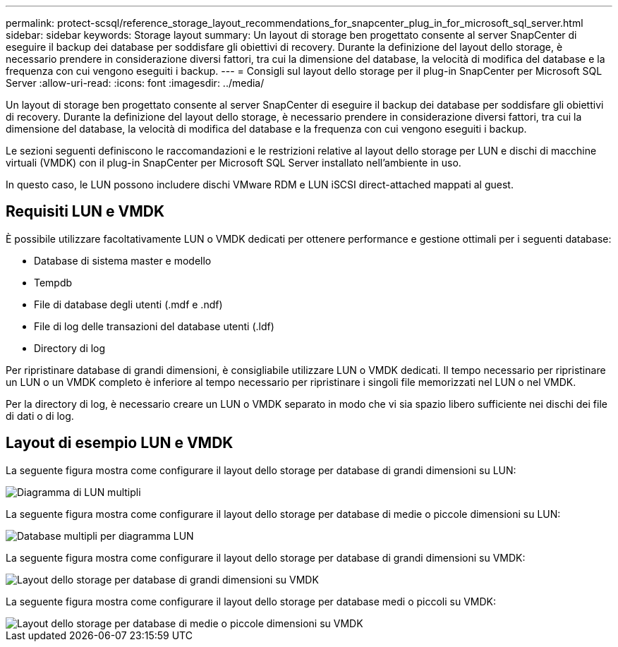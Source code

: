 ---
permalink: protect-scsql/reference_storage_layout_recommendations_for_snapcenter_plug_in_for_microsoft_sql_server.html 
sidebar: sidebar 
keywords: Storage layout 
summary: Un layout di storage ben progettato consente al server SnapCenter di eseguire il backup dei database per soddisfare gli obiettivi di recovery. Durante la definizione del layout dello storage, è necessario prendere in considerazione diversi fattori, tra cui la dimensione del database, la velocità di modifica del database e la frequenza con cui vengono eseguiti i backup. 
---
= Consigli sul layout dello storage per il plug-in SnapCenter per Microsoft SQL Server
:allow-uri-read: 
:icons: font
:imagesdir: ../media/


[role="lead"]
Un layout di storage ben progettato consente al server SnapCenter di eseguire il backup dei database per soddisfare gli obiettivi di recovery. Durante la definizione del layout dello storage, è necessario prendere in considerazione diversi fattori, tra cui la dimensione del database, la velocità di modifica del database e la frequenza con cui vengono eseguiti i backup.

Le sezioni seguenti definiscono le raccomandazioni e le restrizioni relative al layout dello storage per LUN e dischi di macchine virtuali (VMDK) con il plug-in SnapCenter per Microsoft SQL Server installato nell'ambiente in uso.

In questo caso, le LUN possono includere dischi VMware RDM e LUN iSCSI direct-attached mappati al guest.



== Requisiti LUN e VMDK

È possibile utilizzare facoltativamente LUN o VMDK dedicati per ottenere performance e gestione ottimali per i seguenti database:

* Database di sistema master e modello
* Tempdb
* File di database degli utenti (.mdf e .ndf)
* File di log delle transazioni del database utenti (.ldf)
* Directory di log


Per ripristinare database di grandi dimensioni, è consigliabile utilizzare LUN o VMDK dedicati. Il tempo necessario per ripristinare un LUN o un VMDK completo è inferiore al tempo necessario per ripristinare i singoli file memorizzati nel LUN o nel VMDK.

Per la directory di log, è necessario creare un LUN o VMDK separato in modo che vi sia spazio libero sufficiente nei dischi dei file di dati o di log.



== Layout di esempio LUN e VMDK

La seguente figura mostra come configurare il layout dello storage per database di grandi dimensioni su LUN:

image::../media/smsql_storage_layout_mult_vols_snapcenter.gif[Diagramma di LUN multipli]

La seguente figura mostra come configurare il layout dello storage per database di medie o piccole dimensioni su LUN:

image::../media/smsql_storage_layout_mult_dbs_luns_snapcenter.gif[Database multipli per diagramma LUN]

La seguente figura mostra come configurare il layout dello storage per database di grandi dimensioni su VMDK:

image::../media/smsql_storage_layout_large_dbs_vmdk.gif[Layout dello storage per database di grandi dimensioni su VMDK]

La seguente figura mostra come configurare il layout dello storage per database medi o piccoli su VMDK:

image::../media/smsql_storage_layout_med_small_dbs_vmdk.gif[Layout dello storage per database di medie o piccole dimensioni su VMDK]

